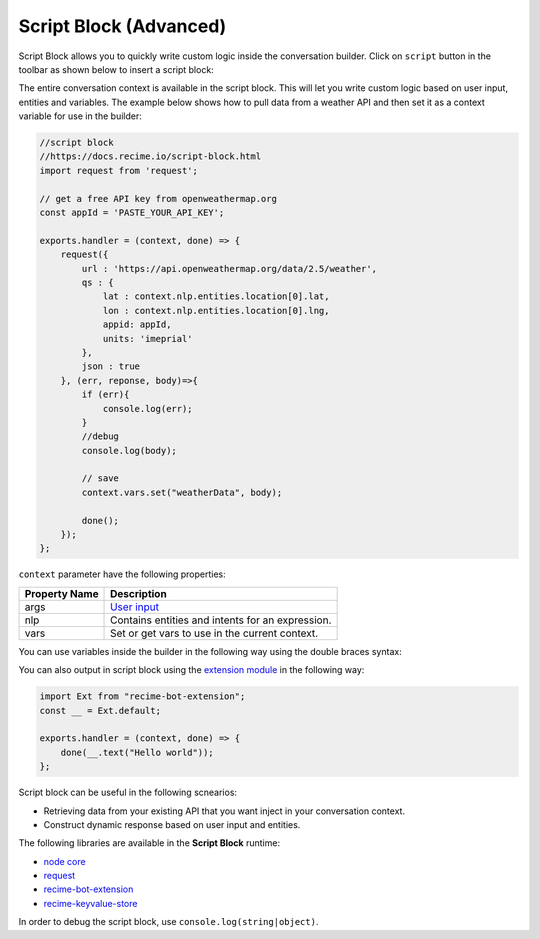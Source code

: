 Script Block (Advanced)
=======================

Script Block allows you to quickly write custom logic inside the
conversation builder. Click on ``script`` button in the toolbar as shown
below to insert a script block:

|image0|

The entire conversation context is available in the script block. This
will let you write custom logic based on user input, entities and
variables. The example below shows how to pull data from a weather API
and then set it as a context variable for use in the builder:

.. code:: javascript

    //script block
    //https://docs.recime.io/script-block.html
    import request from 'request';

    // get a free API key from openweathermap.org
    const appId = 'PASTE_YOUR_API_KEY';

    exports.handler = (context, done) => {
        request({
            url : 'https://api.openweathermap.org/data/2.5/weather',
            qs : {
                lat : context.nlp.entities.location[0].lat,
                lon : context.nlp.entities.location[0].lng,
                appid: appId,
                units: 'imeprial'
            },
            json : true
        }, (err, reponse, body)=>{
            if (err){
                console.log(err);
            }
            //debug
            console.log(body);
         
            // save 
            context.vars.set("weatherData", body);
            
            done();
        });
    };

``context`` parameter have the following properties:

+---------------+--------------------------------------------------+
| Property Name | Description                                      |
+===============+==================================================+
| args          | `User input`_                                    |
+---------------+--------------------------------------------------+
| nlp           | Contains entities and intents for an expression. |
+---------------+--------------------------------------------------+
| vars          | Set or get vars to use in the current context.   |
+---------------+--------------------------------------------------+

You can use variables inside the builder in the following way using the
double braces syntax:

|image1|

You can also output in script block using the `extension module`_ in the
following way:

.. code:: javascript

    import Ext from "recime-bot-extension";
    const __ = Ext.default;

    exports.handler = (context, done) => {
        done(__.text("Hello world"));
    };

Script block can be useful in the following scnearios:

-  Retrieving data from your existing API that you want inject in your
   conversation context.
-  Construct dynamic response based on user input and entities.

The following libraries are available in the **Script Block** runtime:

-  `node core`_
-  `request`_
-  `recime-bot-extension`_
-  `recime-keyvalue-store`_

In order to debug the script block, use ``console.log(string|object)``.

.. _User input: message-object.md
.. _extension module: https://github.com/Recime/recime-bot-extension
.. _node core: https://nodejs.org/api/modules.html#modules_core_modules
.. _request: https://github.com/request/request
.. _recime-bot-extension: https://github.com/Recime/recime-bot-extension
.. _recime-keyvalue-store: https://github.com/Recime/recime-keyvalue-store

.. |image0| image:: script-block.png
.. |image1| image:: context-vars.png